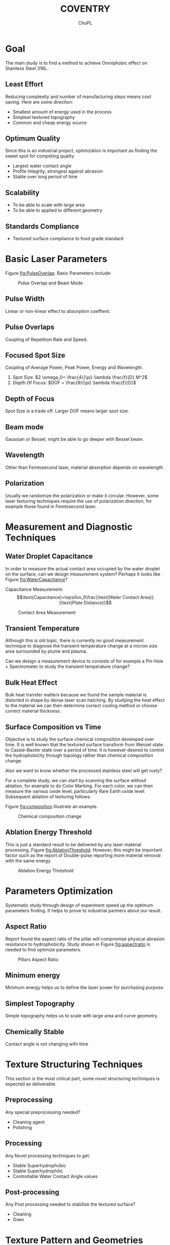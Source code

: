 #+AUTHOR:	ChuPL
#+EMAIL:	chupl@optics.expert
#+TITLE:	COVENTRY

* Goal
The main study is to find a method to achieve Omniphobic effect on Stainless Steel 316L.
** Least Effort
Reducing complexity and number of manufacturing steps means cost saving. Here are some direction:
   + Smallest amount of energy used in the process
   + Simplest textured topography
   + Common and cheap energy source
** Optimum Quality
Since this is an industrial project, optimization is important as finding the sweet spot for competing quality
   + Largest water contact angle
   + Profile Integrity, strongest against abrasion
   + Stable over long period of time
** Scalability
   + To be able to scale with large area
   + To be able to applied to different geometry
** Standards Compliance
   + Textured surface compliance to food grade standard
     
* Basic Laser Parameters
Figure [[fig:PulseOverlap]]. Basic Parameters include:
    #+NAME: fig:PulseOverlap
    #+ATTR_LATEX: :width 7cm :placement [pos=htbp]
    #+CAPTION:Pulse Overlap and Beam Mode
    [[file:_static/PulseOverlap.png]]
** Pulse Width
Linear or non-linear effect to absorption coeffient.
** Pulse Overlaps
Coupling of Repetition Rate and Speed.
** Focused Spot Size
Coupling of Average Power, Peak Power, Energy and Wavelength.
1) Spot Size: \(2 \omega_0= \frac{4}{\pi} \lambda \frac{f}{D} M^2\)
2) Depth Of Focus: \(DOF = \frac{8}{\pi} \lambda \frac{f}{D}\)
** Depth of Focus
Spot Size is a trade off. Larger DOF means larger spot size.
** Beam mode
Gaussian or Bessel, might be able to go deeper with Bessel beam.
** Wavelength
Other than Femtosecond laser, material absorption depends on wavelength.
** Polarization
Usually we randomize the polarization or make it circular. However, some laser texturing techniques require the use of polarization direction, for example those found in Femtosecond laser.

* Measurement and Diagnostic Techniques
** Water Droplet Capacitance
In order to measure the actual contact area occupied by the water droplet on the surface, can we design measurement system? Perhaps it looks like Figure [[fig:WaterCapacitance]]?

Capacitance Measurement:
$$\text{Capacitance}=\epsilon_0\frac{\text{Water Contact Area}}{\text{Plate Distance}}$$

    #+NAME: fig:WaterCapacitance
    #+ATTR_LATEX: :width 7cm :placement [pos=htbp]
    #+CAPTION:Contact Area Measurement
    [[file:_static/WaterCapacitance.png]]

** Transient Temperature
Although this is old topic, there is currently no good measurement technique to diagnose the transient temperature change at a micron size area surrounded by plume and plasma.

Can we design a measurement device to consists of for example a Pin Hole + Spectrometer to study the transient temperature change? 

** Bulk Heat Effect
Bulk heat transfer matters because we found the sample material is distorted in shape by dense laser scan hatching. By studying the heat effect to the material we can then determine correct cooling method or choose correct material thickness.
** Surface Composition vs Time
Objective is to study the surface chemical composition developed over time. It is well known that the textured surface transform from Wenzel state to Cassie–Baxter state over a period of time. It is however desired to control the hydrophobicity through topology rather than chemical composition change. 

Also we want to know whether the processed stainless steel will get rusty?

For a complete study, we can start by scanning the surface without ablation, for example to do Color Marking. For each color, we can then measure the various oxide level, particularly Rare Earth oxide level. Subsequent ablation of texturing follows. 

Figure [[fig:composition]] illustrate an example.


    #+NAME: fig:composition
    #+ATTR_LATEX: :width 5cm :placement [pos=htbp]
    #+CAPTION:Chemical composition change
    [[file:_static/composition.png]]    

** Ablation Energy Threshold
This is just a standard result to be delivered by any laser material processing, Figure [[fig:AblationThreshold]]. However, this might be important factor such as the report of Double-pulse reporting more material removal with the same energy.

    #+NAME: fig:AblationThreshold
    #+ATTR_LATEX: :width 5cm :placement [pos=htbp]
    #+CAPTION:Ablation Energy Threshold
    [[file:_static/AblationThreshold.png]]
    
* Parameters Optimization
Systematic study through design of experiment speed up the optimum parameters finding. It helps to prove to industrial partners about our result.

** Aspect Ratio
Report found the aspect ratio of the pillar will compromise physical abrasion resistance to hydrophobicity. Study shown in Figure [[fig:aspectratio]] is needed to find optimize parameters.

    #+NAME: fig:aspectratio
    #+ATTR_LATEX: :width 7cm :placement [pos=htbp]
    #+CAPTION:Pillars Aspect Ratio
    [[file:_static/aspectratio.png]]

** Minimum energy
Minimum energy helps us to define the laser power for purchasing purpose.
** Simplest Topography
Simple topography helps us to scale with large area and curve geometry.
** Chemically Stable
Contact angle is not changing with time
      
* Texture Structuring Techniques
This section is the most critical part, some novel structuring techniques is expected as deliverable.

** Preprocessing
Any special preprocessing needed?
    - Cleaning agent
    - Polishing
** Processing
Any Novel processing techniques to get:
    - Stable Superhydrophobic
    - Stable Superhydrophilic
    - Controllable Water Contact Angle values
** Post-processing
Any Post processing needed to stabilize the textured surface?
    - Cleaning
    - Oven

* Texture Pattern and Geometries
** Quantify Nature of Surface
We have to find a way to quantify the nature of surface texture. One way is using abott-Firestone Curve, Figure [[fig:abbott]].
    #+NAME: fig:abbott
    #+ATTR_LATEX: :width 7cm :placement [pos=htbp]
    #+CAPTION:Abott-Firestone Curve (from Wikipedia)
    [[file:_static/Abbott-firestone.png]]
** Roll-off Angle
/David/: For applications to reduce material sticking we could do to develop a surface with a low roll-off angle. This would assist in cleaning/maintenance of the equipment. As a result of this, we really need to make sure that we are developing a true Lotus Leaf-type surface (\theta > 150°, Hysteresis < 10° and this leads to a low roll-off angle). Sometimes you can accidentally end up with the Rose Petal Effect (\theta > 150°, Hysteresis > 10° and this leads to a high roll-off angle). On account of this, we could do to include experiments to determine the roll-off angle as some of the initial studies.

    #+NAME: fig:RolledOff
    #+ATTR_LATEX: :width 7cm :placement [pos=htbp]
    #+CAPTION:Rolled-off Angle (from 10.1103/Physics.9.23)
    [[file:_static/RolledOff.png]]
** Re-entrant Shape
Re-entrant shape is particularly good for Oleophobic. Can
we achieve this shape by direct laser?

/David/: A re-entrant shape could assist with the point above. We have previously possibly observed re-entrant type features before using a CO2 laser to direct write on polymeric materials. The rapid melting and solidification gave rise to areas of material ‘over-hang’ which would very likely impacted the wetting nature of the surface, as a re-entrant structure might do. The surface gave rise to a slightly higher contact angle than we expected too. Figure [[fig:Reentrant]].
    #+NAME: fig:Reentrant
    #+ATTR_LATEX: :width 7cm :placement [pos=htbp]
    #+CAPTION:Re-entrant shape
    [[file:_static/reentrant.png]]

** Rapid Melt-Solidification Bump Formation
Rapid melting and resolidification can be done on metal such as stainless steel? Will be interesting to try out since it is non-ablation process. Figure [[fig:MeltandPull]].
    #+NAME: fig:MeltandPull
    #+ATTR_LATEX: :width 7cm :placement [pos=htbp]
    #+CAPTION:Melt-resolidified direct bump formation
    [[file:_static/MeltandPull.png]]
** Capillary Length
Not sure how to design an experiment for this, can we relate capillary length of different type of liquids to topography?

/David/: For the Capillary Length, I have two initial thoughts for your consideration to define capillary length
- One method would be to keep adding liquid to a droplet on a flat surface to increase the droplet volume. This in turn would change the droplet radius. Below the capillary length the contact angle should remain constant. If the droplet radius was to be taken above the capillary length then gravity would start to act, changing the contact angle values compared to those values of smaller droplet radii (which are below the Capillary Length).
- The other method for determining the Capillary Length of liquids is using the pendant method to determine the surface tension. The surface tension can then be used within the Capillary Length Equation

$$\text{capillary length} = \sqrt{\frac{\text{surface tension}}{(\text{density})(\text{acceleration due to gravity})}}$$ 

** Multiple Overlaid Scales of Roughness
We can try overlay a few scales of roughness, for example changing the repetition rate, spot size or line spacing, to get Roughness 1 + Rougness 2 + Roughness 3, etc. The aim is to simplify getting the hydrophobic effect. Figure [[fig:Overlaid]].
    #+NAME: fig:Overlaid
    #+ATTR_LATEX: :width 7cm :placement [pos=htbp]
    #+CAPTION:Multiple Overlaid Roughness
    [[file:_static/overlaid.png]]
** Continually Changing Pattern
If we found the relationship between the viscosity and structuring pattern, can we apply a continually changing pattern to accomodate various viscosity in one go?
** Gravity Assisted Hysterisis Dynamics
Since the container design always exert a nett force downward shown in Figure [[fig:CurveGeometry]], is a simple straight grooves design which is similar to bunch of fibers sufficient to achieve hydrophobic?

    #+NAME: fig:CurveGeometry
    #+ATTR_LATEX: :width 5cm :placement [pos=htbp]
    #+CAPTION:Curve Geometry Dynamics
    [[file:_static/CurveGeometry.png]]

How can we make use of the nature of hysterysis together with gravity force?

/David/: As you have a vertical cylinder to consider, my first approach would also be to put simple straight grooves into the surface. To optimise the system though, we will likely need to follow surfaces found in nature and have a multiple roughness surface consisting of both micro- and nano-scale roughnesses.

/Chu/: I summarize this as Directional and Anisotropic wettability similar to rice leaves.

* Manufacturing Process and Engineering
** Tumbler-less Design
To be discussed.
** Partially Wetting, Clean by Vibration
- Rose Petals superhydrophobic effect :: water droplets on rose petals have high adhesion to the surface so no roll-off effect can be observed.

The idea is to create water droplet sticking on the surface and subsequent vibration is introduced to make the droplets roll off.
** Large Area Texturing
To be discussed.
** Curved Geometry Texturing
To be discussed.
** Inner Wall of Tube Texturing
To be discussed.
** Female Mold
Direct laser texture on Ceramics to create a Female Mold. Stainless steel melt is poured onto the surface and resolidify to create textured Male counterpart.
** Active Cleaning of powder by Water Droplets
- Lotus leaf self-cleaning :: Dust and dirt are cleaned along the water droplet sliding path.

This might be a solution to clean residual powder (provided roughening of surfaces does not promote powder adhesion).

* Simulation
We are now really lack of simulation technique.

* Note
This Document generated by using EMACS(OrgMode) + Latex using Elsevier template. Graphics created using Inkscape.
